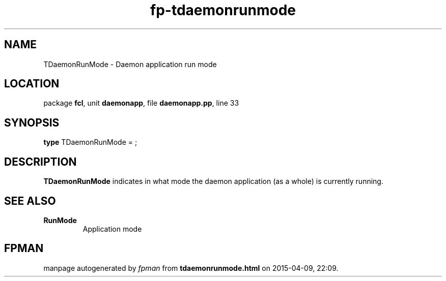 .\" file autogenerated by fpman
.TH "fp-tdaemonrunmode" 3 "2014-03-14" "fpman" "Free Pascal Programmer's Manual"
.SH NAME
TDaemonRunMode - Daemon application run mode
.SH LOCATION
package \fBfcl\fR, unit \fBdaemonapp\fR, file \fBdaemonapp.pp\fR, line 33
.SH SYNOPSIS
\fBtype\fR TDaemonRunMode = ;
.SH DESCRIPTION
\fBTDaemonRunMode\fR indicates in what mode the daemon application (as a whole) is currently running.


.SH SEE ALSO
.TP
.B RunMode
Application mode

.SH FPMAN
manpage autogenerated by \fIfpman\fR from \fBtdaemonrunmode.html\fR on 2015-04-09, 22:09.

